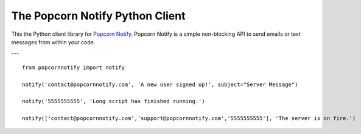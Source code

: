 The Popcorn Notify Python Client
================================

This the  Python client library for `Popcorn Notify <https://www.PopcornNotify.com>`_.
Popcorn Notify is a simple non-blocking API to send emails or text messages 
from within your code.

---

::

    from popcornnotify import notify

    notify('contact@popcornnotify.com', 'A new user signed up!', subject="Server Message")

    notify('5555555555', 'Long script has finished running.')

    notify(['contact@popcornnotify.com','support@popcornnotify.com','5555555555'], 'The server is on fire.')



